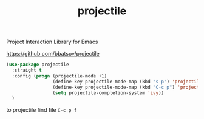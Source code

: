 :PROPERTIES:
:ID:       28BCF075-E648-43BF-BD4A-44D51A506133
:END:
#+title: projectile

Project Interaction Library for Emacs

https://github.com/bbatsov/projectile

#+BEGIN_SRC emacs-lisp :results silent
(use-package projectile
  :straight t
  :config (progn (projectile-mode +1)
                 (define-key projectile-mode-map (kbd "s-p") 'projectile-command-map)
                 (define-key projectile-mode-map (kbd "C-c p") 'projectile-command-map)
                 (setq projectile-completion-system 'ivy))
  )
#+END_SRC


to projectile find file
=C-c p f=
